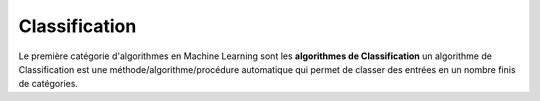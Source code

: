 Classification
==============

Le première catégorie d'algorithmes en Machine Learning sont les **algorithmes de Classification**
un algorithme de Classification est une méthode/algorithme/procédure automatique qui permet de classer des entrées en un nombre finis de catégories.

.. .. autosummary::
..     :toctree: generated


 

